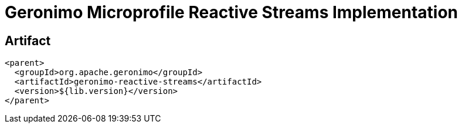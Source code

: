 = Geronimo Microprofile Reactive Streams Implementation

== Artifact

[source,xml]
----
<parent>
  <groupId>org.apache.geronimo</groupId>
  <artifactId>geronimo-reactive-streams</artifactId>
  <version>${lib.version}</version>
</parent>
----
